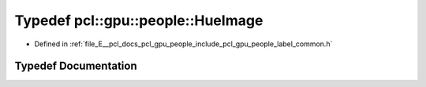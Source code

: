.. _exhale_typedef_label__common_8h_1ab207478947b033d5b29c45f394e434ec:

Typedef pcl::gpu::people::HueImage
==================================

- Defined in :ref:`file_E__pcl_docs_pcl_gpu_people_include_pcl_gpu_people_label_common.h`


Typedef Documentation
---------------------


.. doxygentypedef:: pcl::gpu::people::HueImage
